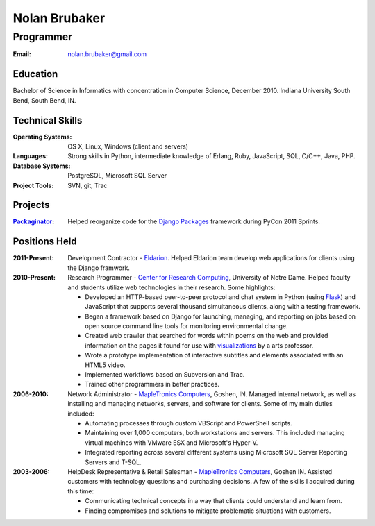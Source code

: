 Nolan Brubaker
--------------

Programmer
++++++++++

:Email: nolan.brubaker@gmail.com

Education
=========
Bachelor of Science in Informatics with concentration in Computer Science, December 2010. Indiana University South Bend, South Bend, IN.

Technical Skills
================
:Operating Systems: OS X, Linux, Windows (client and servers)
:Languages: Strong skills in Python, intermediate knowledge of Erlang, Ruby, JavaScript, SQL, C/C++, Java, PHP.
:Database Systems: PostgreSQL, Microsoft SQL Server
:Project Tools: SVN, git, Trac

Projects
========
:Packaginator_: Helped reorganize code for the `Django Packages`_ framework during PyCon 2011 Sprints.

Positions Held
==============
:2011-Present: Development Contractor - Eldarion_. Helped Eldarion team develop web applications for clients using the Django framwork.
:2010-Present: Research Programmer - `Center for Research Computing`_, University of Notre Dame. Helped faculty and students utilize web technologies in their research. Some highlights:

   * Developed an HTTP-based peer-to-peer protocol and chat system in Python (using Flask_) and JavaScript that supports several thousand simultaneous clients, along with a testing framework.
   * Began a framework based on Django for launching, managing, and reporting on jobs based on open source command line tools for monitoring environmental change.
   * Created web crawler that searched for words within poems on the web and provided information on the pages it found for use with visualizations_ by a arts professor. 
   * Wrote a prototype implementation of interactive subtitles and elements associated with an HTML5 video.
   * Implemented workflows based on Subversion and Trac.
   * Trained other programmers in better practices.


:2006-2010: Network Administrator - `MapleTronics Computers`_, Goshen, IN.  Managed internal network, as well as installing and managing networks, servers, and software for clients.  Some of my main duties included:

  * Automating processes through custom VBScript and PowerShell scripts.
  * Maintaining over 1,000 computers, both workstations and servers.  This included managing virtual machines with VMware ESX and Microsoft's Hyper-V.
  * Integrated reporting across several different systems using Microsoft SQL Server Reporting Servers and T-SQL.


:2003-2006: HelpDesk Representative & Retail Salesman - `MapleTronics Computers`_, Goshen IN.  Assisted customers with technology questions and purchasing decisions.  A few of the skills I acquired during this time:

  * Communicating technical concepts in a way that clients could understand and learn from.
  * Finding compromises and solutions to mitigate problematic situations with customers.


.. _`Center for Research Computing`: http://crc.nd.edu
.. _`MapleTronics Computers`: http://www.mapletronics.com
.. _Packaginator: https://github.com/cartwheelweb/packaginator
.. _`Django Packages`: http://djangopackages.com/
.. _Eldarion: http://eldarion.com
.. _visualizations: http://www.youtube.com/watch?v=WQxkCQndoZc
.. _Flask: http://flask.pocoo.org
